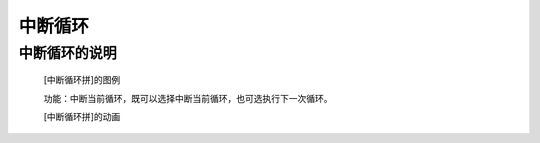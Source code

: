 **中断循环**
================================

**中断循环的说明**
>>>>>>>>>>>>>>>>>>>>>>>>>>>>>>>>>

	[中断循环拼]的图例

	.. image:: images/cycle/break.png

	功能：中断当前循环，既可以选择中断当前循环，也可选执行下一次循环。

	[中断循环拼]的动画

	.. image:: images/cycle/break.gif